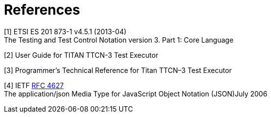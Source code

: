 = References

[[_1]]
[1] ETSI ES 201 873-1 v4.5.1 (2013-04) +
The Testing and Test Control Notation version 3. Part 1: Core Language

[[_2]]
[2] User Guide for TITAN TTCN-3 Test Executor

[[_3]]
[3] Programmer’s Technical Reference for Titan TTCN–3 Test Executor

[[_4]]
[4] IETF https://tools.ietf.org/html/rfc4627[RFC 4627] +
The application/json Media Type for JavaScript Object Notation (JSON)July 2006
